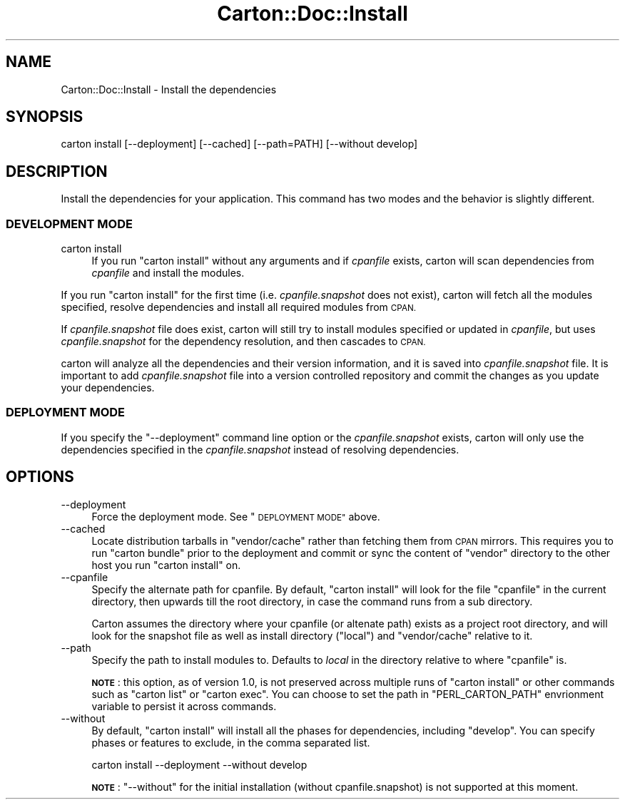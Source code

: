 .\" Automatically generated by Pod::Man 2.27 (Pod::Simple 3.28)
.\"
.\" Standard preamble:
.\" ========================================================================
.de Sp \" Vertical space (when we can't use .PP)
.if t .sp .5v
.if n .sp
..
.de Vb \" Begin verbatim text
.ft CW
.nf
.ne \\$1
..
.de Ve \" End verbatim text
.ft R
.fi
..
.\" Set up some character translations and predefined strings.  \*(-- will
.\" give an unbreakable dash, \*(PI will give pi, \*(L" will give a left
.\" double quote, and \*(R" will give a right double quote.  \*(C+ will
.\" give a nicer C++.  Capital omega is used to do unbreakable dashes and
.\" therefore won't be available.  \*(C` and \*(C' expand to `' in nroff,
.\" nothing in troff, for use with C<>.
.tr \(*W-
.ds C+ C\v'-.1v'\h'-1p'\s-2+\h'-1p'+\s0\v'.1v'\h'-1p'
.ie n \{\
.    ds -- \(*W-
.    ds PI pi
.    if (\n(.H=4u)&(1m=24u) .ds -- \(*W\h'-12u'\(*W\h'-12u'-\" diablo 10 pitch
.    if (\n(.H=4u)&(1m=20u) .ds -- \(*W\h'-12u'\(*W\h'-8u'-\"  diablo 12 pitch
.    ds L" ""
.    ds R" ""
.    ds C` ""
.    ds C' ""
'br\}
.el\{\
.    ds -- \|\(em\|
.    ds PI \(*p
.    ds L" ``
.    ds R" ''
.    ds C`
.    ds C'
'br\}
.\"
.\" Escape single quotes in literal strings from groff's Unicode transform.
.ie \n(.g .ds Aq \(aq
.el       .ds Aq '
.\"
.\" If the F register is turned on, we'll generate index entries on stderr for
.\" titles (.TH), headers (.SH), subsections (.SS), items (.Ip), and index
.\" entries marked with X<> in POD.  Of course, you'll have to process the
.\" output yourself in some meaningful fashion.
.\"
.\" Avoid warning from groff about undefined register 'F'.
.de IX
..
.nr rF 0
.if \n(.g .if rF .nr rF 1
.if (\n(rF:(\n(.g==0)) \{
.    if \nF \{
.        de IX
.        tm Index:\\$1\t\\n%\t"\\$2"
..
.        if !\nF==2 \{
.            nr % 0
.            nr F 2
.        \}
.    \}
.\}
.rr rF
.\"
.\" Accent mark definitions (@(#)ms.acc 1.5 88/02/08 SMI; from UCB 4.2).
.\" Fear.  Run.  Save yourself.  No user-serviceable parts.
.    \" fudge factors for nroff and troff
.if n \{\
.    ds #H 0
.    ds #V .8m
.    ds #F .3m
.    ds #[ \f1
.    ds #] \fP
.\}
.if t \{\
.    ds #H ((1u-(\\\\n(.fu%2u))*.13m)
.    ds #V .6m
.    ds #F 0
.    ds #[ \&
.    ds #] \&
.\}
.    \" simple accents for nroff and troff
.if n \{\
.    ds ' \&
.    ds ` \&
.    ds ^ \&
.    ds , \&
.    ds ~ ~
.    ds /
.\}
.if t \{\
.    ds ' \\k:\h'-(\\n(.wu*8/10-\*(#H)'\'\h"|\\n:u"
.    ds ` \\k:\h'-(\\n(.wu*8/10-\*(#H)'\`\h'|\\n:u'
.    ds ^ \\k:\h'-(\\n(.wu*10/11-\*(#H)'^\h'|\\n:u'
.    ds , \\k:\h'-(\\n(.wu*8/10)',\h'|\\n:u'
.    ds ~ \\k:\h'-(\\n(.wu-\*(#H-.1m)'~\h'|\\n:u'
.    ds / \\k:\h'-(\\n(.wu*8/10-\*(#H)'\z\(sl\h'|\\n:u'
.\}
.    \" troff and (daisy-wheel) nroff accents
.ds : \\k:\h'-(\\n(.wu*8/10-\*(#H+.1m+\*(#F)'\v'-\*(#V'\z.\h'.2m+\*(#F'.\h'|\\n:u'\v'\*(#V'
.ds 8 \h'\*(#H'\(*b\h'-\*(#H'
.ds o \\k:\h'-(\\n(.wu+\w'\(de'u-\*(#H)/2u'\v'-.3n'\*(#[\z\(de\v'.3n'\h'|\\n:u'\*(#]
.ds d- \h'\*(#H'\(pd\h'-\w'~'u'\v'-.25m'\f2\(hy\fP\v'.25m'\h'-\*(#H'
.ds D- D\\k:\h'-\w'D'u'\v'-.11m'\z\(hy\v'.11m'\h'|\\n:u'
.ds th \*(#[\v'.3m'\s+1I\s-1\v'-.3m'\h'-(\w'I'u*2/3)'\s-1o\s+1\*(#]
.ds Th \*(#[\s+2I\s-2\h'-\w'I'u*3/5'\v'-.3m'o\v'.3m'\*(#]
.ds ae a\h'-(\w'a'u*4/10)'e
.ds Ae A\h'-(\w'A'u*4/10)'E
.    \" corrections for vroff
.if v .ds ~ \\k:\h'-(\\n(.wu*9/10-\*(#H)'\s-2\u~\d\s+2\h'|\\n:u'
.if v .ds ^ \\k:\h'-(\\n(.wu*10/11-\*(#H)'\v'-.4m'^\v'.4m'\h'|\\n:u'
.    \" for low resolution devices (crt and lpr)
.if \n(.H>23 .if \n(.V>19 \
\{\
.    ds : e
.    ds 8 ss
.    ds o a
.    ds d- d\h'-1'\(ga
.    ds D- D\h'-1'\(hy
.    ds th \o'bp'
.    ds Th \o'LP'
.    ds ae ae
.    ds Ae AE
.\}
.rm #[ #] #H #V #F C
.\" ========================================================================
.\"
.IX Title "Carton::Doc::Install 3"
.TH Carton::Doc::Install 3 "2013-10-04" "perl v5.18.1" "User Contributed Perl Documentation"
.\" For nroff, turn off justification.  Always turn off hyphenation; it makes
.\" way too many mistakes in technical documents.
.if n .ad l
.nh
.SH "NAME"
Carton::Doc::Install \- Install the dependencies
.SH "SYNOPSIS"
.IX Header "SYNOPSIS"
.Vb 1
\&  carton install [\-\-deployment] [\-\-cached] [\-\-path=PATH] [\-\-without develop]
.Ve
.SH "DESCRIPTION"
.IX Header "DESCRIPTION"
Install the dependencies for your application. This command has two
modes and the behavior is slightly different.
.SS "\s-1DEVELOPMENT MODE\s0"
.IX Subsection "DEVELOPMENT MODE"
.IP "carton install" 4
.IX Item "carton install"
If you run \f(CW\*(C`carton install\*(C'\fR without any arguments and if \fIcpanfile\fR
exists, carton will scan dependencies from \fIcpanfile\fR and install
the modules.
.PP
If you run \f(CW\*(C`carton install\*(C'\fR for the first time
(i.e. \fIcpanfile.snapshot\fR does not exist), carton will fetch all the
modules specified, resolve dependencies and install all required
modules from \s-1CPAN.\s0
.PP
If \fIcpanfile.snapshot\fR file does exist, carton will still try to install
modules specified or updated in \fIcpanfile\fR, but uses \fIcpanfile.snapshot\fR
for the dependency resolution, and then cascades to \s-1CPAN.\s0
.PP
carton will analyze all the dependencies and their version
information, and it is saved into \fIcpanfile.snapshot\fR file. It is important
to add \fIcpanfile.snapshot\fR file into a version controlled repository and
commit the changes as you update your dependencies.
.SS "\s-1DEPLOYMENT MODE\s0"
.IX Subsection "DEPLOYMENT MODE"
If you specify the \f(CW\*(C`\-\-deployment\*(C'\fR command line option or the
\&\fIcpanfile.snapshot\fR exists, carton will only use the dependencies
specified in the \fIcpanfile.snapshot\fR instead of resolving
dependencies.
.SH "OPTIONS"
.IX Header "OPTIONS"
.IP "\-\-deployment" 4
.IX Item "--deployment"
Force the deployment mode. See \*(L"\s-1DEPLOYMENT MODE\*(R"\s0 above.
.IP "\-\-cached" 4
.IX Item "--cached"
Locate distribution tarballs in \f(CW\*(C`vendor/cache\*(C'\fR rather than fetching
them from \s-1CPAN\s0 mirrors. This requires you to run \f(CW\*(C`carton bundle\*(C'\fR
prior to the deployment and commit or sync the content of \f(CW\*(C`vendor\*(C'\fR
directory to the other host you run \f(CW\*(C`carton install\*(C'\fR on.
.IP "\-\-cpanfile" 4
.IX Item "--cpanfile"
Specify the alternate path for cpanfile. By default, \f(CW\*(C`carton install\*(C'\fR
will look for the file \f(CW\*(C`cpanfile\*(C'\fR in the current directory, then
upwards till the root directory, in case the command runs from a sub
directory.
.Sp
Carton assumes the directory where your cpanfile (or altenate path)
exists as a project root directory, and will look for the snapshot file as
well as install directory (\f(CW\*(C`local\*(C'\fR) and \f(CW\*(C`vendor/cache\*(C'\fR relative to it.
.IP "\-\-path" 4
.IX Item "--path"
Specify the path to install modules to. Defaults to \fIlocal\fR in the
directory relative to where \f(CW\*(C`cpanfile\*(C'\fR is.
.Sp
\&\fB\s-1NOTE\s0\fR: this option, as of version 1.0, is not preserved across
multiple runs of \f(CW\*(C`carton install\*(C'\fR or other commands such as \f(CW\*(C`carton
list\*(C'\fR or \f(CW\*(C`carton exec\*(C'\fR. You can choose to set the path in
\&\f(CW\*(C`PERL_CARTON_PATH\*(C'\fR envrionment variable to persist it across
commands.
.IP "\-\-without" 4
.IX Item "--without"
By default, \f(CW\*(C`carton install\*(C'\fR will install all the phases for
dependencies, including \f(CW\*(C`develop\*(C'\fR. You can specify phases or features
to exclude, in the comma separated list.
.Sp
.Vb 1
\&  carton install \-\-deployment \-\-without develop
.Ve
.Sp
\&\fB\s-1NOTE\s0\fR: \f(CW\*(C`\-\-without\*(C'\fR for the initial installation (without
cpanfile.snapshot) is not supported at this moment.
